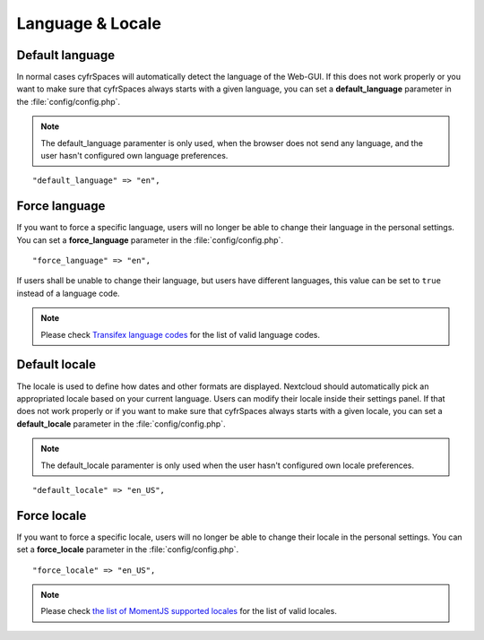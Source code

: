 =================
Language & Locale
=================

Default language
----------------

In normal cases cyfrSpaces will automatically detect the language of the Web-GUI.
If this does not work properly or you want to make sure that cyfrSpaces always
starts with a given language, you can set a **default_language** parameter in the
:file:`config/config.php`.

.. note:: The default_language paramenter is only used, when the browser does not 
   send any language, and the user hasn't configured own language preferences.

::

    "default_language" => "en",


Force language
--------------

If you want to force a specific language, users will no longer be able to change
their language in the personal settings. You can set a **force_language** parameter
in the :file:`config/config.php`.

::

    "force_language" => "en",


If users shall be unable to change their language, but users have different languages,
this value can be set to ``true`` instead of a language code.

.. note:: Please check `Transifex language codes
   <https://www.transifex.com/explore/languages/>`_ for the list of valid language
   codes.

Default locale
--------------
The locale is used to define how dates and other formats are displayed. Nextcloud
should automatically pick an appropriated locale based on your current language.
Users can modify their locale inside their settings panel.
If that does not work properly or if you want to make sure that cyfrSpaces always
starts with a given locale, you can set a **default_locale** parameter in the 
:file:`config/config.php`.

.. note:: The default_locale paramenter is only used when the user hasn't configured
   own locale preferences.

::

    "default_locale" => "en_US",

Force locale
--------------

If you want to force a specific locale, users will no longer be able to change
their locale in the personal settings. You can set a **force_locale** parameter
in the :file:`config/config.php`.

::

    "force_locale" => "en_US",

.. note:: Please check `the list of MomentJS supported locales
   <https://github.com/moment/moment/tree/2.18.1/locale>`_ for the list of valid
   locales.
